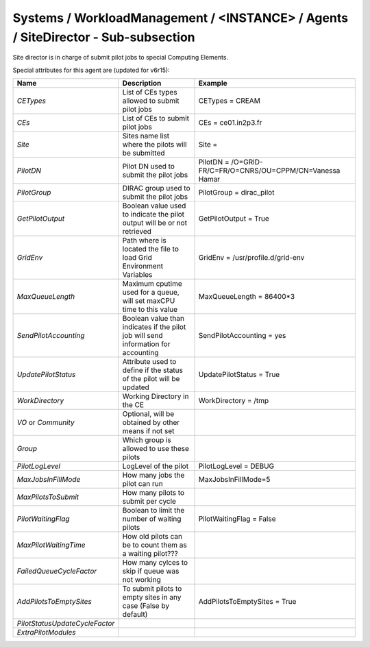 Systems / WorkloadManagement / <INSTANCE> / Agents / SiteDirector - Sub-subsection
==================================================================================

Site director is in charge of submit pilot jobs to special Computing Elements.
 
Special attributes for this agent are (updated for v6r15):
 
+---------------------------------+----------------------------------------+-------------------------------------------------------------------+
| **Name**                        | **Description**                        | **Example**                                                       |
+---------------------------------+----------------------------------------+-------------------------------------------------------------------+
| *CETypes*                       | List of CEs types allowed to submit    | CETypes = CREAM                                                   |
|                                 | pilot jobs                             |                                                                   |
+---------------------------------+----------------------------------------+-------------------------------------------------------------------+
| *CEs*                           | List of CEs to submit pilot jobs       | CEs = ce01.in2p3.fr                                               |
+---------------------------------+----------------------------------------+-------------------------------------------------------------------+
| *Site*                          | Sites name list where the pilots will  | Site =                                                            |
|                                 | be submitted                           |                                                                   |
+---------------------------------+----------------------------------------+-------------------------------------------------------------------+
| *PilotDN*                       | Pilot DN used to submit the            | PilotDN =  /O=GRID-FR/C=FR/O=CNRS/OU=CPPM/CN=Vanessa Hamar        |
|                                 | pilot jobs                             |                                                                   |
+---------------------------------+----------------------------------------+-------------------------------------------------------------------+
| *PilotGroup*                    | DIRAC group used to submit the pilot   | PilotGroup = dirac_pilot                                          |
|                                 | jobs                                   |                                                                   |
+---------------------------------+----------------------------------------+-------------------------------------------------------------------+
| *GetPilotOutput*                | Boolean value used to indicate the     | GetPilotOutput = True                                             |
|                                 | pilot output will be or not retrieved  |                                                                   |
+---------------------------------+----------------------------------------+-------------------------------------------------------------------+
| *GridEnv*                       | Path where is located the file to      | GridEnv = /usr/profile.d/grid-env                                 |
|                                 | load Grid Environment Variables        |                                                                   |
+---------------------------------+----------------------------------------+-------------------------------------------------------------------+
| *MaxQueueLength*                | Maximum cputime used for a queue, will | MaxQueueLength = 86400*3                                          |
|                                 | set maxCPU time to this value          |                                                                   |
+---------------------------------+----------------------------------------+-------------------------------------------------------------------+
| *SendPilotAccounting*           | Boolean value than indicates if the    | SendPilotAccounting = yes                                         |
|                                 | pilot job will send information for    |                                                                   |
|                                 | accounting                             |                                                                   |
+---------------------------------+----------------------------------------+-------------------------------------------------------------------+
| *UpdatePilotStatus*             | Attribute used to define if the status | UpdatePilotStatus = True                                          |
|                                 | of the pilot will be updated           |                                                                   |
+---------------------------------+----------------------------------------+-------------------------------------------------------------------+
| *WorkDirectory*                 | Working Directory in the CE            | WorkDirectory = /tmp                                              |
+---------------------------------+----------------------------------------+-------------------------------------------------------------------+
| *VO* or *Community*             | Optional, will be obtained by other    |                                                                   |
|                                 | means if not set                       |                                                                   |
+---------------------------------+----------------------------------------+-------------------------------------------------------------------+
| *Group*                         | Which group is allowed to use these    |                                                                   |
|                                 | pilots                                 |                                                                   |
+---------------------------------+----------------------------------------+-------------------------------------------------------------------+
| *PilotLogLevel*                 | LogLevel of the pilot                  | PilotLogLevel = DEBUG                                             |
+---------------------------------+----------------------------------------+-------------------------------------------------------------------+
| *MaxJobsInFillMode*             | How many jobs the pilot can run        | MaxJobsInFillMode=5                                               |
+---------------------------------+----------------------------------------+-------------------------------------------------------------------+
| *MaxPilotsToSubmit*             | How many pilots to submit per cycle    |                                                                   |
+---------------------------------+----------------------------------------+-------------------------------------------------------------------+
| *PilotWaitingFlag*              | Boolean to limit the number of waiting | PilotWaitingFlag = False                                          |
|                                 | pilots                                 |                                                                   |
+---------------------------------+----------------------------------------+-------------------------------------------------------------------+
| *MaxPilotWaitingTime*           | How old pilots can be to count them    |                                                                   |
|                                 | as a waiting pilot???                  |                                                                   |
+---------------------------------+----------------------------------------+-------------------------------------------------------------------+
| *FailedQueueCycleFactor*        | How many cylces to skip if queue was   |                                                                   |
|                                 | not working                            |                                                                   |
+---------------------------------+----------------------------------------+-------------------------------------------------------------------+
| *AddPilotsToEmptySites*         | To submit pilots to empty sites        | AddPilotsToEmptySites = True                                      |
|                                 | in any case (False by default)         |                                                                   |
+---------------------------------+----------------------------------------+-------------------------------------------------------------------+
| *PilotStatusUpdateCycleFactor*  |                                        |                                                                   |
+---------------------------------+----------------------------------------+-------------------------------------------------------------------+
| *ExtraPilotModules*             |                                        |                                                                   |
+---------------------------------+----------------------------------------+-------------------------------------------------------------------+

